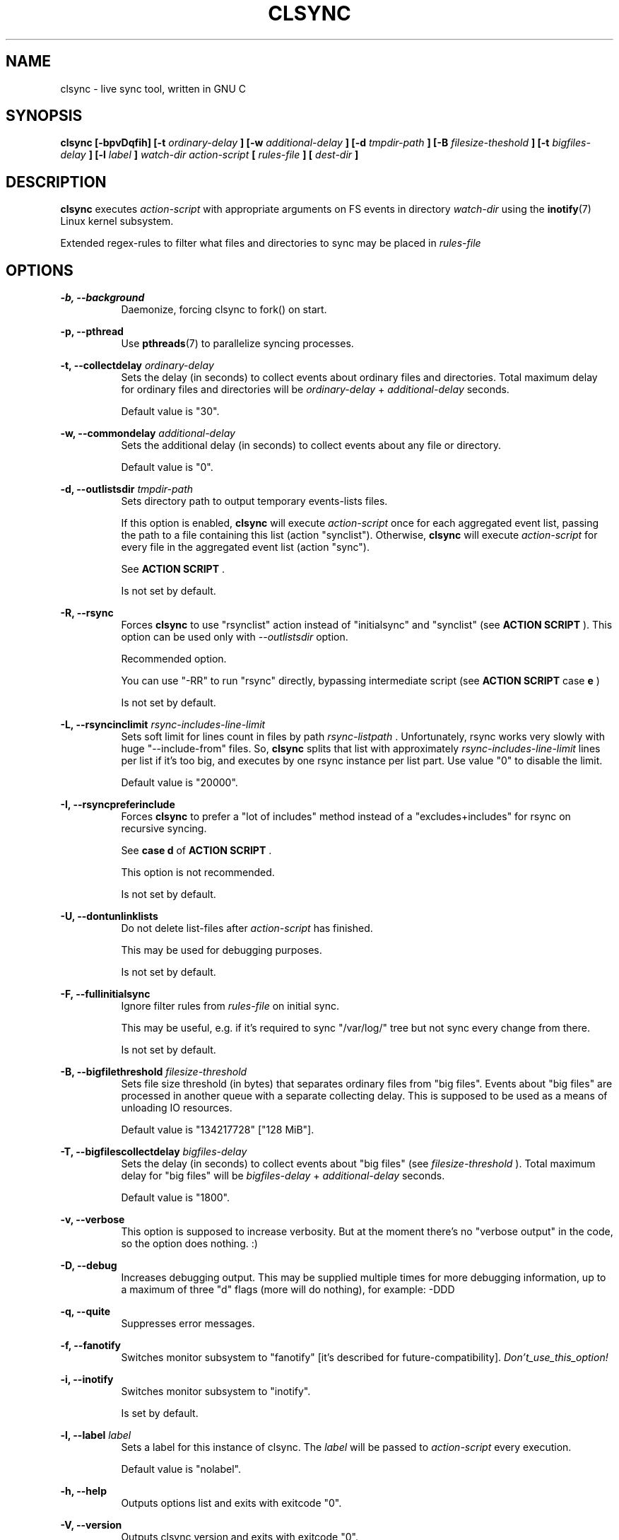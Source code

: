 .\" Sorry for my English 
.\" --Dmitry Yu Okunev <dyokunev@ut.mephi.ru> 0x8E30679C
.\"
.\" Thanks to oldlaptop [https://github.com/oldlaptop] for spell and
.\" grammar correction of this page.
.\"
.TH CLSYNC 1 "JULY 2013" Linux "User Manuals"
.SH NAME
clsync \- live sync tool, written in GNU C
.SH SYNOPSIS
.B clsync [\-bpvDqfih] 
.B [\-t
.I ordinary\-delay
.B ]
.B [\-w
.I additional\-delay
.B ]
.B [\-d
.I tmpdir\-path
.B ]
.B [\-B
.I filesize\-theshold
.B ]
.B [\-t
.I bigfiles\-delay
.B ]
.B [\-l
.I label
.B ]
.I watch\-dir
.I action\-script
.B [
.I rules\-file
.B ]
.B [
.I dest-dir
.B ]
.SH DESCRIPTION
.B clsync
executes
.I action\-script
with appropriate arguments on FS events in directory
.I watch\-dir
using the
.BR inotify (7)
Linux kernel subsystem.

Extended regex\-rules to filter what files and
directories to sync may be placed in
.I rules\-file


.SH OPTIONS

.B \-b, \-\-background
.RS 8
Daemonize, forcing clsync to fork() on start.

.PP
.RE
.B \-p, \-\-pthread
.RS 8
Use
.BR pthreads (7)
to parallelize syncing processes.
.RE

.PP
.B \-t, \-\-collectdelay
.I ordinary\-delay
.RS 8
Sets the delay (in seconds) to collect events about ordinary files and
directories. Total maximum delay for ordinary files and
directories will be
.I ordinary\-delay
+
.I additional\-delay
seconds.

Default value is "30".
.RE

.PP
.B \-w, \-\-commondelay
.I additional\-delay
.RS 8
Sets the additional delay (in seconds) to collect events about any file
or directory.

Default value is "0".
.RE

.PP
.B \-d, \-\-outlistsdir
.I tmpdir\-path
.RS 8
Sets directory path to output temporary events\-lists files.

If this option is enabled,
.B clsync
will execute
.I action\-script
once for each aggregated event list, passing the path to a file containing
this list (action "synclist").
Otherwise,
.B clsync
will execute
.I action\-script
for every file in the aggregated event list (action "sync").

See
.B ACTION SCRIPT
\*S.

Is not set by default.
.RE

.PP
.B \-R, \-\-rsync
.RS 8
Forces
.B clsync
to use "rsynclist" action instead of "initialsync" and "synclist" (see 
.B ACTION SCRIPT
). This option can be used only with
.I \-\-outlistsdir
option.

Recommended option.

You can use "-RR" to run "rsync" directly, bypassing intermediate script
(see
.B ACTION SCRIPT
case
.B e
)

Is not set by default.
.RE

.PP
.B \-L, \-\-rsyncinclimit
.I rsync\-includes\-line\-limit
.RS 8
Sets soft limit for lines count in files by path
.I rsync\-listpath
\*S. Unfortunately, rsync works very slowly with huge "\-\-include\-from"
files. So,
.B clsync
splits that list with approximately
.I rsync\-includes\-line\-limit
lines per list if it's too big, and executes by one rsync instance per list
part. Use value "0" to disable the limit.

Default value is "20000".
.RE

.PP
.B \-I, \-\-rsyncpreferinclude
.RS 8
Forces
.B clsync
to prefer a "lot of includes" method instead of a "excludes+includes" for
rsync on recursive syncing.

See
.B case d
of
.B ACTION SCRIPT
\*S.

This option is not recommended.

Is not set by default.
.RE

.PP
.B \-U, \-\-dontunlinklists
.RS 8
Do not delete list\-files after
.I action\-script
has finished.

This may be used for debugging purposes.

Is not set by default.
.RE

.PP
.B \-F, \-\-fullinitialsync
.RS 8
Ignore filter rules from
.I rules-file
on initial sync.

This may be useful, e.g. if it's required to sync "/var/log/" tree but not
sync every change from there.

Is not set by default.
.RE

.PP
.B \-B, \-\-bigfilethreshold
.I filesize\-threshold
.RS 8
Sets file size threshold (in bytes) that separates ordinary files from
"big files". Events about "big files" are processed in another queue with a
separate collecting delay. This is supposed to be used as a means of unloading
IO resources.

Default value is "134217728" ["128 MiB"].
.RE

.PP
.B \-T, \-\-bigfilescollectdelay
.I bigfiles\-delay
.RS 8
Sets the delay (in seconds) to collect events about "big files" (see
.I filesize\-threshold
). Total maximum delay for "big files" will be 
.I bigfiles\-delay
+
.I additional\-delay
seconds.

Default value is "1800".
.RE

.PP
.B \-v, \-\-verbose
.RS 8
This option is supposed to increase verbosity. But at the moment there's no
"verbose output" in the code, so the option does nothing. :)
.RE

.PP
.B \-D, \-\-debug
.RS 8
Increases debugging output. This may be supplied multiple times for more
debugging information, up to a maximum of three "d" flags (more will do nothing),
for example: \-DDD
.RE

.PP
.B \-q, \-\-quite
.RS 8
Suppresses error messages.
.RE

.PP
.B \-f, \-\-fanotify
.RS 8
Switches monitor subsystem to "fanotify" [it's described for
future\-compatibility].
.I Don't_use_this_option!
.RE

.PP
.B \-i, \-\-inotify
.RS 8
Switches monitor subsystem to "inotify".

Is set by default.
.RE

.PP
.B \-l, \-\-label
.I label
.RS 8
Sets a label for this instance of clsync. The
.I label
will be passed to
.I action\-script
every execution.

Default value is "nolabel".
.RE

.PP
.B \-h, \-\-help
.RS 8
Outputs options list and exits with exitcode "0".
.RE

.PP
.B \-V, \-\-version
.RS 8
Outputs clsync version and exits with exitcode "0".
.RE

.SH ACTION SCRIPT
.B clsync
executes
.I action\-script
that supposed to take care of the actual syncing process. Therefore
.B clsync
is only a convenient way to run a syncing script.

.B clsync
can run
.I action\-script
in five ways:

case
.B a
.RS
.I action\-script
initialsync
.I label dirpath

In this case,
.I action\-script
is supposed to recursively sync data from directory by path
.I dirpath
with manual excluding extra files.
.RE

case
.B b
.RS
.I action\-script
sync
.I label evmask path

In this case,
.I action\-script
is supposed to non\-recursively sync file or directory by
.I path
\*S. With
.I evmask
it's passed bitmask of events with the file or directory (see 
"/usr/include/linux/inotify.h").
.RE

case
.B c
.RS
.I action\-script
synclist
.I label listpath

In this case,
.I action\-script
is supposed to non\-recursively sync files and directories from list in a file by
path
.I listpath
\*S(see below). With
.I evmask
it's passed bitmask of events with the file or directory (see 
"/usr/include/linux/inotify.h").
.RE

case
.B d
.RS
.I action\-script
rsynclist
.I label rsync\-listpath [rsync\-exclude\-listpath]

In this case,
.I action\-script
is supposed to run "rsync" application with parameters: 

\-aH \-\-delete\-before \-\-include\-from
.I rsync\-listpath
\-\-exclude '*'

if option
.I \-\-rsyncpreferinclude
is enabled.

And with parameters:

\-aH \-\-delete\-before \-\-exclude\-from
.I rsync\-exclude\-listpath
\-\-include\-from
.I rsync\-listpath
\-\-exclude '*'

if option
.I \-\-rsyncpreferinclude
is disabled.
.RE

case
.B e
.RS
.I action\-script
\-avH \-\-delete\-before [\-\-exclude\-from
.I rsync\-exclude\-listpath
]
\-\-include\-from
.I rsync\-listpath
\-\-exclude '*'
.I watch-dir/ dest-dir/

In this case,
.I action\-script
is supposed to be a path to
.B rsync
binary.
.RE

As can be noticed, in the first four cases clsync's
.I label
is passed (see 
.I \-\-label
).

The
.I listfile
contains one or more lines separated by NL (without CR) of next format:
.RS
sync
.I label evmask path

Every lines is supposed to be proceed by external syncer to sync file or
directory by path
.I path
\*S. With
.I evmask
it's passed bitmask of events with the file or directory (see
"/usr/include/linux/inotify.h").

.RE

.SH RULES
Filter riles can be placed into
.I rules\-file
with one rule per line.

Rule format:
.I [+\-][fd*]regexp

.I +
\- means include;
.I \-
\- means exclude;
.I f
\- means file;
.I d
\- means directory;
.I *
\- means all.

For example: \-*/[Tt]estdir

.SH DIAGNOSTICS

Initial rsync process works very slow on clsync start
.RS
Probably there's too huge exclude list is passed to rsync. This can happened
if you're excluding with regex in clsync's rules a lot of thousands files.
They will be passed to rsync's exclude list one by one.

To diagnose it, you can use "-U" option and look into 
.I rsync\-exclude\-listpath
file (see
.B ACTION SCRIPT
case 
.B d
)

To prevent this, it's recommended to write such rules for rsync directly 
(not via clsync).

For example, often problem is with PHP's session files. You shouldn't exclude
them in clsync's rules with "-f/sess_.*", but you should exclude it in rsync
directly (e.g with «--exclude "sess_*"»).
.RE

The following diagnostics may be issued on stderr:

Error: Cannot inotify_add_watch() on [...]
.RS
Not enough watching descriptors of inotify is allowed. It can be fixed
by increasing value of "sysctl fs.inotify.max_user_watches"
.RE
.SH EXAMPLES
Working example you can try out in "example/" or 
"/usr/share/doc/clsync/example/" directory. Copy this directory somewhere
(e.g. into "/tmp"). And try to run "clsync-start.sh" in there. Any
files/directories modifications in "example/testdir/from" will be synced to
"example/testdir/to" with few seconds delay.
.RE
.SH AUTHOR
Dmitry Yu Okunev <xai@mephi.ru> 0x8E30679C
.SH "SEE ALSO"
.BR rsync (1),
.BR pthreads (7),
.BR inotify (7)

